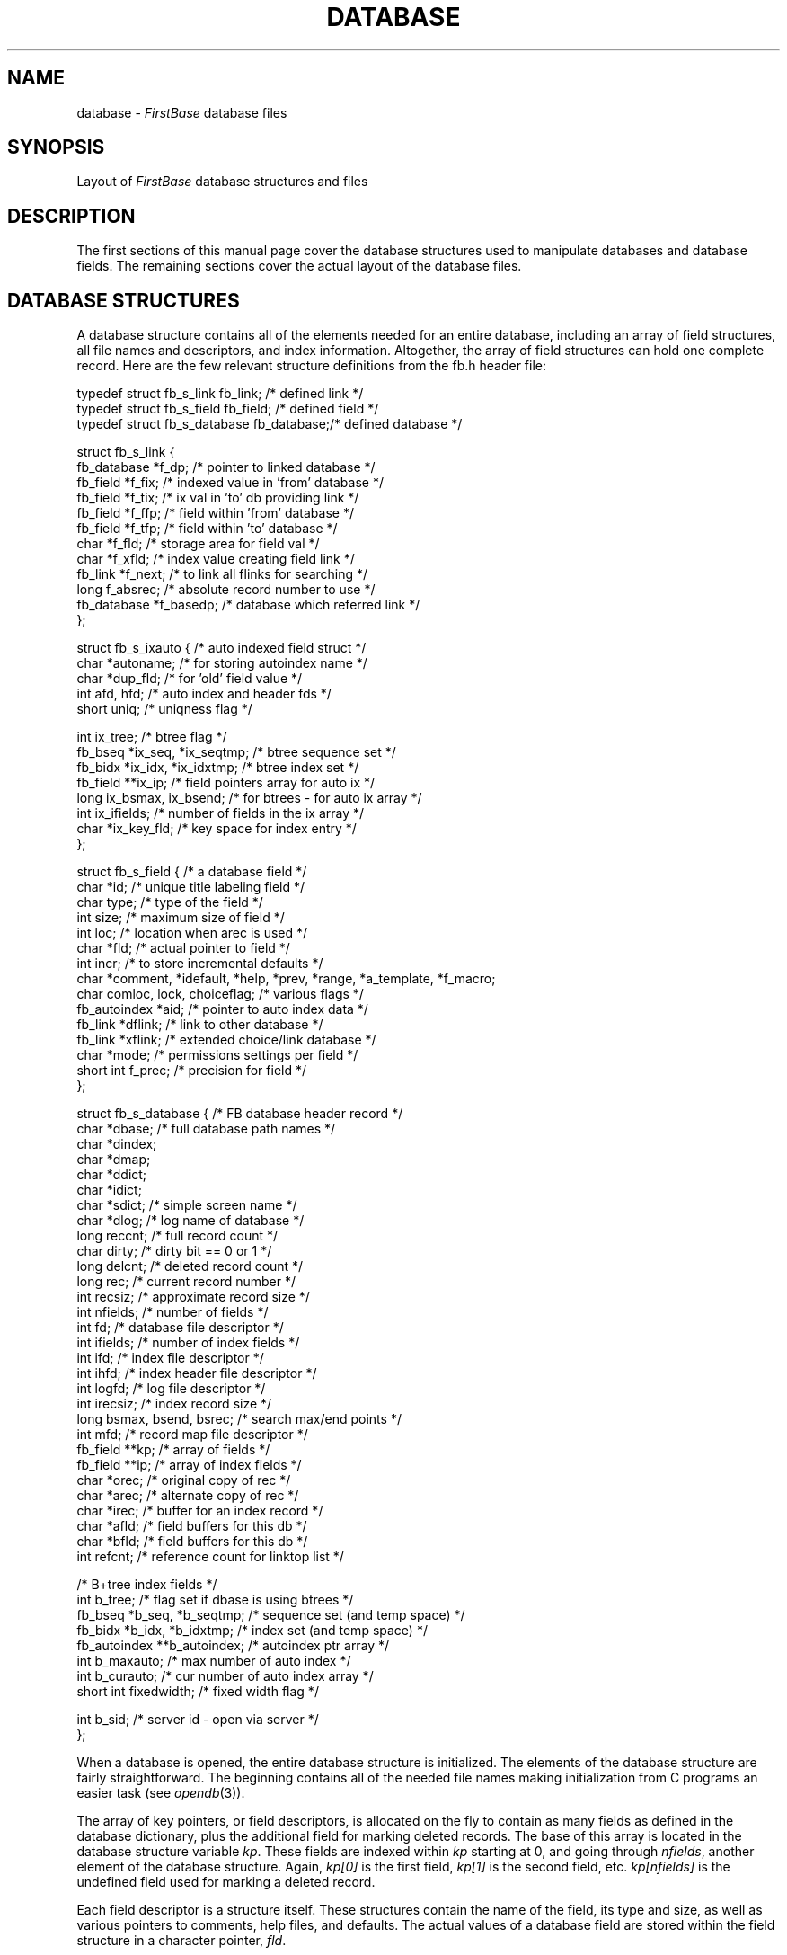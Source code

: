 .TH DATABASE 4 "12 September 1995"
.FB
.SH NAME
database \- \fIFirstBase\fP database files
.SH SYNOPSIS
Layout of \fIFirstBase\fP database structures and files
.SH DESCRIPTION
The first sections of this manual page cover the database structures used
to manipulate databases and database fields. The remaining sections cover
the actual layout of the database files.
.SH DATABASE STRUCTURES
A database structure contains
all of the elements needed for an entire database, including an array of
field structures, all file names and descriptors, and index information.
Altogether, the array of field structures can hold one complete record.
Here are the few relevant structure definitions from the fb.h header file:
.nf
.na
.sp 1
.ft CW
typedef struct fb_s_link fb_link;       /* defined link */
typedef struct fb_s_field fb_field;     /* defined field */
typedef struct fb_s_database fb_database;/* defined database */

struct fb_s_link {
   fb_database *f_dp;                   /* pointer to linked database */
   fb_field *f_fix;                     /* indexed value in 'from' database */
   fb_field *f_tix;                     /* ix val in 'to' db providing link */
   fb_field *f_ffp;                     /* field within 'from' database */
   fb_field *f_tfp;                     /* field within 'to' database */
   char *f_fld;                         /* storage area for field val */
   char *f_xfld;                        /* index value creating field link */
   fb_link *f_next;                     /* to link all flinks for searching */
   long f_absrec;                       /* absolute record number to use */
   fb_database *f_basedp;               /* database which referred link */
   };

struct fb_s_ixauto {                    /* auto indexed field struct */
   char *autoname;                      /* for storing autoindex name */
   char *dup_fld;                       /* for 'old' field value */
   int afd, hfd;                        /* auto index and header fds */
   short uniq;                          /* uniqness flag */

   int ix_tree;                         /* btree flag */
   fb_bseq *ix_seq, *ix_seqtmp;         /* btree sequence set */
   fb_bidx *ix_idx, *ix_idxtmp;         /* btree index set */
   fb_field **ix_ip;                    /* field pointers array for auto ix */
   long ix_bsmax, ix_bsend;             /* for btrees - for auto ix array */
   int ix_ifields;                      /* number of fields in the ix array */
   char *ix_key_fld;                    /* key space for index entry */
   };

struct fb_s_field {                     /* a database field */
   char *id;                            /* unique title labeling field */
   char type;                           /* type of the field */
   int size;                            /* maximum size of field */
   int loc;                             /* location when arec is used */
   char *fld;                           /* actual pointer to field */
   int incr;                            /* to store incremental defaults */
   char *comment, *idefault, *help, *prev, *range, *a_template, *f_macro;
   char comloc, lock, choiceflag;       /* various flags */
   fb_autoindex *aid;                   /* pointer to auto index data */
   fb_link *dflink;                     /* link to other database */
   fb_link *xflink;                     /* extended choice/link database */
   char *mode;                          /* permissions settings per field */
   short int f_prec;                    /* precision for field */
   };

struct fb_s_database {                  /* FB database header record */
   char *dbase;                         /* full database path names */
   char *dindex;
   char *dmap;
   char *ddict;
   char *idict;
   char *sdict;                         /* simple screen name */
   char *dlog;                          /* log name of database */
   long reccnt;                         /* full record count */
   char dirty;                          /* dirty bit == 0 or 1 */
   long delcnt;                         /* deleted record count */
   long rec;                            /* current record number */
   int recsiz;                          /* approximate record size */
   int nfields;                         /* number of fields */
   int fd;                              /* database file descriptor */
   int ifields;                         /* number of index fields */
   int ifd;                             /* index file descriptor */
   int ihfd;                            /* index header file descriptor */
   int logfd;                           /* log file descriptor */
   int irecsiz;                         /* index record size */
   long bsmax, bsend, bsrec;            /* search max/end points */
   int mfd;                             /* record map file descriptor */
   fb_field **kp;                       /* array of fields */
   fb_field **ip;                       /* array of index fields */
   char *orec;                          /* original copy of rec */
   char *arec;                          /* alternate copy of rec */
   char *irec;                          /* buffer for an index record */
   char *afld;                          /* field buffers for this db */
   char *bfld;                          /* field buffers for this db */
   int refcnt;                          /* reference count for linktop list */

                                        /* B+tree index fields */
   int b_tree;                          /* flag set if dbase is using btrees */
   fb_bseq *b_seq, *b_seqtmp;           /* sequence set (and temp space) */
   fb_bidx *b_idx, *b_idxtmp;           /* index set (and temp space) */
   fb_autoindex **b_autoindex;          /* autoindex ptr array */
   int b_maxauto;                       /* max number of auto index */
   int b_curauto;                       /* cur number of auto index array */
   short int fixedwidth;                /* fixed width flag */

   int b_sid;                           /* server id - open via server */
   };
.ft
.sp 1
.fi
.ad
.PP
When a database is opened, the entire database structure is initialized.
The elements of the database structure are fairly straightforward.
The beginning contains all of the needed file names making initialization
from C programs an easier task (see \fIopendb\fP(3)).
.PP
The array of key pointers, or field descriptors, is allocated on the
fly to contain as many fields as defined in the database dictionary, plus
the additional field for marking deleted records. The base of this array
is located in the database structure variable \fIkp\fP.
These fields are indexed
within \fIkp\fP starting at 0, and going through \fInfields\fP, another
element of the database structure. Again, \fIkp[0]\fP is the first
field, \fIkp[1]\fP is the second field,
etc. \fIkp[nfields]\fP is the undefined field used for
marking a deleted record.
.PP
Each field descriptor is a structure itself. These structures
contain the name of the field, its type and size, as well as various
pointers to comments, help files, and defaults.
The actual values of a database field are stored within the field structure
in a character pointer, \fIfld\fP.
.PP
When a record is read in using \fIgetrec\fP(3), the database structure
area \fIorec\fP is used to store the entire original record. Each field
descriptor is set up to point into the \fIorec\fP area to individual
null terminated fields.
.PP
When a field is changed using \fIstore\fP(3),
the field descriptor pointer \fIfld\fP
is modified to point into the alternate record area of the database
structure, \fIarec\fP. Modified fields are always stored in arec in a
fixed length manner to prevent fields from overwriting one another.
.PP
Finally, when \fIputrec\fP(3) is called, the contents of each field are
copied into the \fIarec\fP area, with each field placed
end to end. Only a single NULL byte is stored
between fields. This
complete unit is written to the disk, with the length and byte position
numbers stored in the database map (see below).
.PP
Note that in the case of BINARY fields, the entire field is ALWAYS fixed
length, and there is NEVER a NULL byte stored between a BINARY field and
a neighboring non-BINARY field. Furthermore, it is up to the programmer using
\fIstore\fP(3) to make sure the object being stored is the same byte size as
the field length in the database dictionary.
.SH DATABASE FILES
A \fIFirstBase\fP database consists of three components with each one
stored in a
separate file: the database dictionary, the database map and the
database data or records. All three will be discussed here, along with the
C structures used to access the components of a \fIFirstBase\fP database.
.SH DATABASE DICTIONARY
A database dictionary consists of 
a series of text lines representing
field descriptors. Each field descriptor contains at least
three field attributes: \fIfield_name\fP,  \fIfield_type\fP,
and \fIfield_size\fP. All uses of these attributes and the other optional
pieces of a field descriptor are discussed in \fIdbdbas\fP(1)
and in \fIddict\fP(5).
.PP
Again, each field descriptor is on a line by itself, with
each attribute separated by white space. The optional attributes are
represented as switch settings and are defined on a field by field basis.
The following represents an entire field attribute:
.sp 1
.nf
.ft CW
   Field_Name Field_Type Field_Size [-c[ab] comment] 
      [-d default] [-h helpfile] [-a[u] autoindex]
.ft
.fi
.sp 1
.PP
There are two switches that have options within themselves:
If a comment is desired, the \fBa\fP
or the \fBb\fP can be used to specify that the comment be placed after or
before the actual field. Also, the optional \fBu\fP in the \fB-a\fP
switch will make the database editor enforce unique values for all values
entered into the associated field.
.PP
Again, see the manual page \fIdbdbas\fP(1)
for more details on what each switch is used for.
.SH DATABASE MAP
The database map is used to store the byte offset and record length of
each record for the database. Actually, the database map is really a fixed
length mini-database. This means that the \fIFirstBase\fP system knows exactly where
in the database map to look for the details about a requested database
record.
.PP
The database map is laid out as pairs of numbers, each one of type long.
These numbers are written to the disk as raw data, each one taking up
exactly sizeof(long) bytes.
.PP
The database map also contains two important variables that are needed
for variable length record storage: avail, representing the next available
byte location in the database, and free, representing any free space
within the database. \fIAvail\fP points to the end of the database,
while \fIfree\fP points to the head of the free list. Note that
this free list may be empty.
.PP
Free storage can accumulate when a short record is replaced with a longer
record \(em for example, when a 5 character field is replaced with a 10
character field. In this case, \fIputrec\fP(3)
will free up the old storage area,
adding this to the head of the free list, and use \fIavail\fP to allocate
a new storage area at the end of the database file.
.PP
These two variables, avail and free, are said to be the 0th record of the
database map, i.e. the database map header information.
The rest of the database map file aligns itself exactly to the database file
itself \(em record one of the map contains the 'coordinates' of record one
of the database data, etc.
.PP
As mentioned, within each of the map records there is a pair of numbers of
type long. These numbers represent the data record position, rpos, and the
data record length, rlen. \fIRpos\fP is an absolute byte offset into the
database file itself, and \fIrlen\fP is the exact number of bytes used by
the record.
.PP
Pictorially, the database map looks like this:
.nf
.na
.ft CW

             _________________________
             |   Field 1   Field 2   |
             |  __________________   |
             |                       |
 Map Rec 0   |    avail     free     |
             |                       |
 Map Rec 1   |    rpos      rlen     |  For Data Record 1
             |                       |
 Map Rec 2   |    rpos      rlen     |  For Data Record 2

                  ...       ...

 Map Rec N   |    rpos      rlen     |  For Data Record N
             |_______________________|
.ft
.fi
.ad
.PP
.SH DATABASE DATA
The database data itself is written to the database file as
complete records with null bytes stored between each field
(except in the case of BINARY fields).
Like the database map, the database data file also has header
information at the very beginning of it. Unlike the database map, the
database data header information is written as printable characters.
This serves as a sanity check of sorts.
.PP
The database data header consists of three separate numbers, all written
as printable characters, not as raw data. The first is a 4 character
number representing the database sequence number. This number is used as a
consistency check between a database and an index. When indexes are created,
the same sequence number of the database is placed in the index header,
making this index usable only with its matching database. The database
sequence number is bumped by one for each new database created, and wraps
back to 1001 after hitting 9999.
.PP
The second number is a ten digit number representing the database record
count. This is the actual number of records in the database, including
any records marked for deletion.
The third number is a ten digit number that represents that number of
records that have been deleted.
.PP
Altogether, the database data file header takes up exactly 24 bytes,
with each byte being a printable character.
.SH DATABASE RECORDS
As mentioned, each record is stored in the database file as a sequence of
NULL separated fields 
(except in the case of BINARY fields, which are ALWAYS fixed length).
A special \fIend-of-record\fP marker, ^E, is used to
mark the end of the record. The artificially created
delete field, the last field
of each record, is forced to have a blank in it to begin with. This field
is treated exactly like every other field \(em it too is terminated
with a NULL byte.
.PP
When a record N is replaced with a new record smaller than the record
length of N, \fIputrec\fP(3) will fill in the resulting void with
a fill character, ^X, and terminate this fill area with a fill-area-end
character, ^Y. This space is NOT linked into a free list. Again, once a
space is defined in the database map file as being R characters
long (rlen), it remains R characters long. This space is called fragmented
space, and can be reclaimed using the \fIFirstBase\fP tool \fIdbclean\fP(1).
.PP
When a record N is replaced with a new record that is larger than the
record length of N, \fIputrec\fP(3) will place the new record in a different
area in the database file. This new area is either at the end of the file,
or a first-fit area from the free list is found. If the old area is large
enough, it will be placed on the top of the free list in the following manner.
.PP
The first byte of the newly freed area is marked with a free marker, ^F.
Next, two sizeof(long) byte areas are used, and raw numbers are written
there. These numbers represent the length of the free area, and a byte
pointer to the next free area. Any additional free area is filled in
as if it were fragmented space using the fill character, ^X, and the
fill-area-end character, ^Y.
.SH FILES
.PD 0
.TP 10
dbase
default \fIFirstBase\fP database name.
.TP 10
*.cdb
\fIFirstBase\fP database.
.TP 10
*.map
record map of \fIFirstBase\fP database.
.TP 10
*.ddict
\fIFirstBase\fP database dictionary.
.PD
.SH SEE ALSO
getrec(3), opendb(3), putrec(3), btree(4), index(4), firstbase(5).
.br
